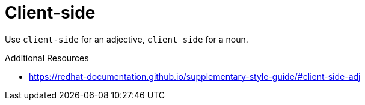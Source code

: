 :navtitle: Client-side versus client side
:keywords: reference, rule, client-side, client side

= Client-side

Use `client-side` for an adjective, `client side` for a noun.

.Additional Resources

* link:https://redhat-documentation.github.io/supplementary-style-guide/#client-side-adj[]

